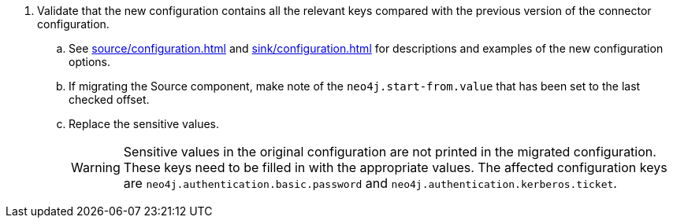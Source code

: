 . Validate that the new configuration contains all the relevant keys compared with the previous version of the connector configuration.
.. See xref:source/configuration.adoc[] and xref:sink/configuration.adoc[] for descriptions and examples of the new configuration options.
.. If migrating the Source component, make note of the `neo4j.start-from.value` that has been set to the last checked offset.
.. Replace the sensitive values.
[WARNING]
Sensitive values in the original configuration are not printed in the migrated configuration.
These keys need to be filled in with the appropriate values.
The affected configuration keys are `neo4j.authentication.basic.password` and `neo4j.authentication.kerberos.ticket`.

